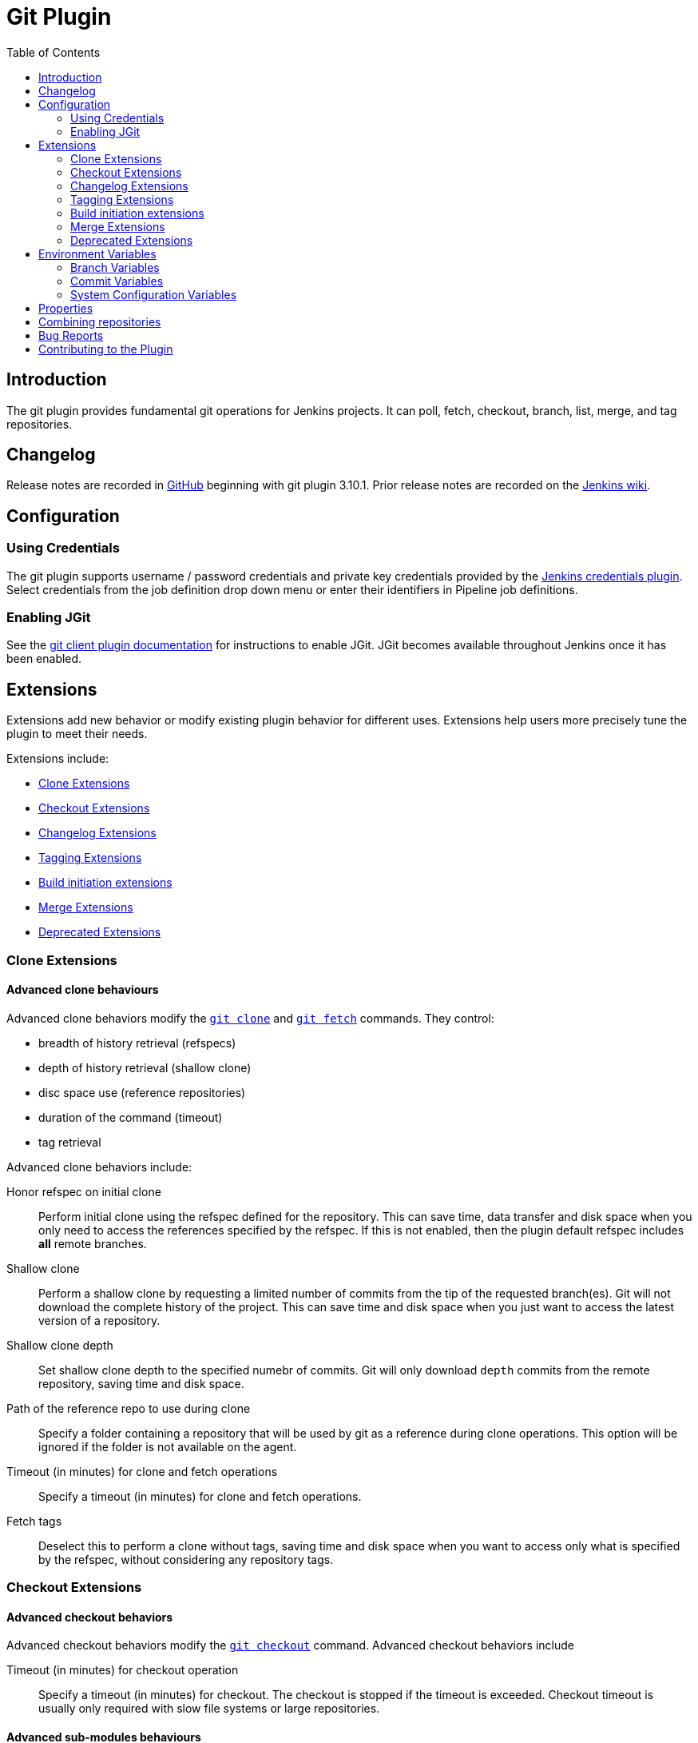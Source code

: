 [[git-plugin]]
= Git Plugin
:toc: right

[[introduction]]
== Introduction

The git plugin provides fundamental git operations for Jenkins projects.
It can poll, fetch, checkout, branch, list, merge, and tag repositories.

[[changelog]]
== Changelog

Release notes are recorded in
https://github.com/jenkinsci/git-plugin/releases[GitHub] beginning with
git plugin 3.10.1. Prior release notes are recorded on the
https://wiki.jenkins.io/display/JENKINS/Git+Plugin#GitPlugin-ChangeLog-MovedtoGitHub[Jenkins
wiki].

[[configuration]]
== Configuration

[[using-credentials]]
=== Using Credentials

The git plugin supports username / password credentials and private key credentials provided by the
https://plugins.jenkins.io/credentials[Jenkins credentials plugin].
Select credentials from the job definition drop down menu or enter their identifiers in Pipeline job definitions.

[[enabling-jgit]]
=== Enabling JGit

See the https://plugins.jenkins.io/git-client[git client plugin documentation] for instructions to enable JGit.
JGit becomes available throughout Jenkins once it has been enabled.

[[extensions]]
== Extensions

Extensions add new behavior or modify existing plugin behavior for different uses.
Extensions help users more precisely tune the plugin to meet their needs.

Extensions include:

- <<clone-extensions>>
- <<checkout-extensions>>
- <<changelog-extensions>>
- <<tagging-extensions>>
- <<build-initiation-extensions>>
- <<merge-extensions>>
- <<deprecated-extensions>>

[[clone-extensions]]
=== Clone Extensions

[[advanced-clone-behaviours]]
==== Advanced clone behaviours

Advanced clone behaviors modify the `link:https://git-scm.com/docs/git-clone[git clone]` and `link:https://git-scm.com/docs/git-fetch[git fetch]` commands.
They control:

* breadth of history retrieval (refspecs)
* depth of history retrieval (shallow clone)
* disc space use (reference repositories)
* duration of the command (timeout)
* tag retrieval

Advanced clone behaviors include:

Honor refspec on initial clone::

  Perform initial clone using the refspec defined for the repository.
  This can save time, data transfer and disk space when you only need to access the references specified by the refspec.
  If this is not enabled, then the plugin default refspec includes **all** remote branches.

Shallow clone::

  Perform a shallow clone by requesting a limited number of commits from the tip of the requested branch(es).
  Git will not download the complete history of the project.
  This can save time and disk space when you just want to access the latest version of a repository.

Shallow clone depth::

  Set shallow clone depth to the specified numebr of commits.
  Git will only download `depth` commits from the remote repository, saving time and disk space.

Path of the reference repo to use during clone::

  Specify a folder containing a repository that will be used by git as a reference during clone operations.
  This option will be ignored if the folder is not available on the agent.

Timeout (in minutes) for clone and fetch operations::

  Specify a timeout (in minutes) for clone and fetch operations.

Fetch tags::

  Deselect this to perform a clone without tags, saving time and disk space when you want to access only what is specified by the refspec, without considering any repository tags.

[[checkout-extensions]]
=== Checkout Extensions

[[advanced-checkout-behaviors]]
==== Advanced checkout behaviors

Advanced checkout behaviors modify the `link:https://git-scm.com/docs/git-checkout[git checkout]` command.
Advanced checkout behaviors include

Timeout (in minutes) for checkout operation::

  Specify a timeout (in minutes) for checkout.
  The checkout is stopped if the timeout is exceeded.
  Checkout timeout is usually only required with slow file systems or large repositories.

[[advanced-sub-modules-behaviours]]
==== Advanced sub-modules behaviours

Advanced sub-modules behaviors modify the `link:https://git-scm.com/docs/git-submodule[git submodule]` commands.
They control:

* depth of history retrieval (shallow clone)
* disc space use (reference repositories)
* credential use
* duration of the command (timeout)
* concurrent threads used to fetch submodules

Advanced sub-modules include:

Disable submodules processing::

  Ignore submodules in the repository.

Recursively update submodules::

  Retrieve all submodules recursively. Without this option, submodules
  which contain other submodules will ignore the contained submodules.

Update tracking submodules to tip of branch::

  Retrieve the tip of the configured branch in .gitmodules.

Use credentials from default remote of parent repository::

  Use credentials from the default remote of the parent project. Submodule
  updates do not use credentials by default. Enabling this extension will
  provide the parent repository credentials to each of the submodule
  repositories. Submodule credentials require that the submodule
  repository must accept the same credentials as the parent project. If
  the parent project is cloned with https, then the authenticated
  submodule references must use https as well. If the parent project is
  cloned with ssh, then the authenticated submodule references must use
  ssh as well.

Shallow clone::

  Perform shallow clone of submodules. Git will not download the complete
  history of the project, saving time and disk space.

Shallow clone depth::

  Set shallow clone depth for submodules. Git will only download recent
  history of the project, saving time and disk space.

Path of the reference repo to use during submodule update::

  Folder containing a repository that will be used by git as a reference
  during submodule clone operations. This option will be ignored if the
  folder is not available on the agent running the build. A reference
  repository may contain multiple subprojects. See the combining
  repositories section for more details.

Timeout (in minutes) for submodule operations::

  Specify a timeout (in minutes) for submodules operations. This option
  overrides the default timeout.

Number of threads to use when updating submodules::

  Number of parallel processes to be used when updating submodules.
  Default is to use a single thread for submodule updates

[[checkout-to-a-sub-directory]]
==== Checkout to a sub-directory

Checkout to a subdirectory of the workspace instead of using the workspace root.

This extension should **not** be used in Jenkins Pipeline (either declarative or scripted).
Jenkins Pipeline already provides standard techniques for checkout to a subdirectory.
Use `ws` and `dir` in Jenkins Pipeline rather than this extension.

Local subdirectory for repo::

  Name of the local directory (relative to the workspace root) for the git repository checkout.
  If left empty, the workspace root itself will be used.

[[checkout-to-specific-local-branch]]
==== Checkout to specific local branch

Branch name::

  If given, checkout the revision to build as HEAD on the named branch.
  If value is an empty string or "**", then the branch name is computed from the remote branch without the origin.
  In that case, a remote branch 'origin/master' will be checked out to a local branch named 'master', and a remote branch 'origin/develop/new-feature' will be checked out to a local branch named 'develop/newfeature'.

[[wipe-out-repository-and-force-clone]]
==== Wipe out repository and force clone

Delete the contents of the workspace before build and before checkout.
Deletes the git repository inside the workspace and will force a full clone.

[[clean-after-checkout]]
==== Clean after checkout

Clean the workspace *after* every checkout by deleting all untracked files and directories, including those which are specified in `.gitignore`.
Resets all tracked files to their versioned state.
Ensures that the workspace is in the same state as if clone and checkout were performed in a new workspace.
Reduces the risk that current build will be affected by files generated by prior builds.
Does not remove files outside the workspace (like temporary files or cache files).
Does not remove files in the `.git` repository of the workspace.

[[clean-before-checkout]]
==== Clean before checkout

Clean the workspace *before* every checkout by deleting all untracked
files and directories, including those which are specified in
.gitignore. Resets all tracked files to their versioned state. Ensures
that the workspace is in the same state as if cloned and checkout were
performed in a new workspace. Reduces the risk that current build will
be affected by files generated by prior builds. Does not remove files
outside the workspace (like temporary files or cache files). Does not
remove files in the `.git` repository of the workspace.

[[git-lfs-pull-after-checkout]]
==== Git LFS pull after checkout

Enable https://git-lfs.github.com/[git large file support] for the
workspace by pulling large files after the checkout completes. Requires
that the master and each agent performing an LFS checkout have installed
the `git lfs` command.

[[changelog-extensions]]
=== Changelog Extensions

The plugin can calculate the source code differences between two builds.
Changelog extensions adapt the changelog calculations for different cases.

[[calculate-changelog-against-a-specific-branch]]
==== Calculate changelog against a specific branch

'Calculate changelog against a specific branch' uses the specified branch to compute the changelog instead of computing it based on the previous build.
This extension can be useful for computing changes related to a known base branch, especially in environments which do not have the concept of a "pull request".

Name of repository::

  Name of the repository, such as 'origin', that contains the branch.

Name of branch::

  Name of the branch used for the changelog calculation within the named repository.

[[use-commit-author-in-changelog]]
==== Use commit author in changelog

The default behavior is to use the Git commit's "Committer" value in
build changesets. If this option is selected, the git commit's "Author"
value is used instead.

[[tagging-extensions]]
=== Tagging Extensions

[[create-a-tag-for-every-build]]
==== Create a tag for every build

Create a tag in the workspace for every build to unambiguously mark the commit that was built.
You can combine this with Git publisher to push the tags to the remote repository.

[[build-initiation-extensions]]
=== Build initiation extensions

The git plugin can start builds based on many different conditions.

[[dont-trigger-a-build-on-commit-notifications]]
==== Don't trigger a build on commit notifications

If checked, this repository will be ignored when the notifyCommit URL is
accessed regardless of if the repository matches or not.

[[force-polling-using-workspace]]
==== Force polling using workspace

The git plugin polls remotely using `ls-remote` when configured with a
single branch (no wildcards!). When this extension is enabled, the
polling is performed from a cloned copy of the workspace instead of
using `ls-remote`.

If this option is selected, polling will use a workspace instead of
using `ls-remote`.

[[merge-extensions]]
=== Merge Extensions

[[merge-before-build]]
==== Merge before build

These options allow you to perform a merge to a particular branch before
building. For example, you could specify an integration branch to be
built, and to merge to master. In this scenario, on every change of
integration, Jenkins will perform a merge with the master branch, and
try to perform a build if the merge is successful. It then may push the
merge back to the remote repository if the Git Push post-build action is
selected.

Name of repository::

  Name of the repository, such as origin, that contains the branch. If
  left blank, it'll default to the name of the first repository
  configured.

Branch to merge to::

  The name of the branch within the named repository to merge to, such as
  master.

Merge strategy::

  Merge strategy selection. Choices include:

* default
* resolve
* recursive
* octopus
* ours
* subtree
* recursive_theirs

Fast-forward mode::

* `--ff`: fast-forward which gracefully falls back to a merge commit when required
* `-ff-only`: fast-forward without any fallback
* `--no-ff`: merge commit always, even if a ast-forwardwould have been allowed

[[custom-user-name-e-mail-address]]
==== Custom user name/e-mail address

user.name::

  Defines the user name value which git will assign to new commits made in
  the workspace. If given, git config user.name [this] is called before
  builds. This overrides values from the global settings.

user.email::

  Defines the user email value which git will assign to new commits made
  in the workspace. If given, git config user.email [this] is called
  before builds. This overrides whatever is in the global settings.
[[polling-ignores-commits-from-certain-users]]
==== Polling ignores commits from certain users

These options allow you to perform a merge to a particular branch before building.
For example, you could specify an integration branch to be built, and to merge to master.
In this scenario, on every change of integration, Jenkins will perform a merge with the master branch, and try to perform a build if the merge is successful.
It then may push the merge back to the remote repository if the Git Push post-build action is selected.

Excluded Users::

  If set and Jenkins is configured to poll for changes, Jenkins will ignore any revisions committed by users in this list when determining if a build should be triggered.
  This can be used to exclude commits done by the build itself from triggering another build, assuming the build server commits the change with a distinct SCM user.
  Using this behaviour prevents the faster `git ls-remote` polling mechanism.
  It forces polling to require a workspace, as if you had selected the xxxx Force polling using workspace extension.

  Each exclusion uses literal pattern matching, and must be separated by a new line.

[[polling-ignores-commits-in-certain-paths]]
==== Polling ignores commits in certain paths

If set and Jenkins is configured to poll for changes, Jenkins will pay
attention to included and/or excluded files and/or folders when
determining if a build needs to be triggered.

Using this behaviour will preclude the faster remote polling mechanism,
forcing polling to require a workspace thus sometimes triggering
unwanted builds, as if you had selected the Force polling using
workspace extension as well. This can be used to exclude commits done by
the build itself from triggering another build, assuming the build
server commits the change with a distinct SCM user. Using this behaviour
will preclude the faster git ls-remote polling mechanism, forcing
polling to require a workspace, as if you had selected the Force polling
using workspace extension as well.

Included Regions::

  Each inclusion uses java regular expression pattern matching, and must be separated by a new line.
  An empty list implies that everything is included.

Excluded Regions::

  Each exclusion uses java regular expression pattern matching, and must be separated by a new line.
  An empty list excludes nothing.

[[polling-ignores-commits-with-certain-messages]]
==== Polling ignores commits with certain messages

Excluded Messages::

  If set and Jenkins is set to poll for changes, Jenkins will ignore any revisions committed with message matched to pattern when determining if a build needs to be triggered.
  This can be used to exclude commits done by the build itself from triggering another build, assuming the build server commits the change with a distinct message.

  Exclusion uses pattern matching.

  You can create more complex patterns using embedded flag expressions.

  [source,regex]
  (?s).__FOO.__

  This example will search FOO message in all comment lines.

[[prune-stale-remote-tracking-branches]]
==== Prune stale remote tracking branches

Runs `git remote prune` for each remote to prune obsolete local
branches.

[[sparse-checkout-paths]]
==== Sparse Checkout paths

Specify the paths that you'd like to sparse checkout. This may be used
for saving space (Think about a reference repository). Be sure to use a
recent version of Git, at least above 1.7.10.

Multiple sparse checkout path values can be added to a single job.

Path

File or directory to be included in the checkout

[[strategy-for-choosing-what-to-build]]
==== Strategy for choosing what to build

When you are interested in using a job to build multiple branches, you
can choose how Jenkins chooses the branches to build and the order they
should be built.

This extension point in Jenkins is used by many other plugins to control
the job as it builds specific commits. When you activate those plugins,
you may see them installing a custom build strategy.

Ancestry::

Maximum Age of Commit::

  The maximum age of a commit (in days) for it to be built.
  This uses the GIT_COMMITTER_DATE, not GIT_AUTHOR_DATE

Commit in Ancestry::

  If an ancestor commit (sha1) is provided, only branches with this commit in their history will be built.

Default::

  Build all the branches that match the branch namne pattern.

Inverse::

  Build all branches except for those which match the branch specifiers configure above.
  This is useful, for example, when you have jobs building your master and various release branches and you want a second job which builds all new feature branches.
  For example, branches which do not match these patterns without redundantly building master and the release branches again each time they change.

[[deprecated-extensions]]
=== Deprecated Extensions

[[custom-scm-name---deprecated]]
==== Custom SCM name - *Deprecated*

Unique name for this SCM. Was needed when using Git within the Multi SCM
plugin. Pipeline is the robust and feature-rich way to checkout from
multiple repositories in a single job.

[[environment-variables]]
== Environment Variables

The git plugin assigns values to environment variables in several contexts.
Environment variables are assigned in Freestyle, Pipeline, Multibranch Pipeline, and Organization Folder projects.

=== Branch Variables

GIT_BRANCH:: Name of branch being built including remote name, as in `origin/master`
GIT_LOCAL_BRANCH:: Name of branch being built without remote name, as in `master`

=== Commit Variables

GIT_COMMIT:: SHA1 of the commit used in this build
GIT_PREVIOUS_COMMIT:: SHA1 of the commit used in the preceding build of this project
GIT_PREVIOUS_SUCCESSFUL_COMMIT:: SHA1 of the commit used in the most recent successful build of this project

=== System Configuration Variables

GIT_URL:: Remote URL of the first git repository in this workspace
GIT_URL_n:: Remote URL of the additional git repositories in this workspace (if any)
GIT_AUTHOR_EMAIL:: Author e-mail address that will be used for **new commits in this workspace**
GIT_AUTHOR_NAME:: Author name that will be used for **new commits in this workspace**
GIT_COMMITTER_EMAIL:: Committer e-mail address that will be used for **new commits in this workspace***
GIT_COMMITTER_NAME:: Committer name that will be used for **new commits in this workspace**

[[properties]]
== Properties

Some git plugin settings can only be controlled from command line
properties set at Jenkins startup.

Default timeout

The default initial git timeout value can be overridden through the
property org.jenkinsci.plugins.gitclient.Git.timeOut (see JENKINS-11286)
). The property should be set on both master and agent to have effect
(see JENKINS-22547).

[[combining-repositories]]
== Combining repositories

A single reference repository may contain commits from multiple
repositories. For example, if a repository named `parent` includes
references to submodules `child-1` and `child-2`, a reference repository
could be created to cache commits from all three repositories using the
commands:

....
$ mkdir multirepository-cache.git
$ cd  multirepository-cache.git
$ git init --bare
$ git remote add parent https://github.com/jenkinsci/git-plugin
$ git remote add child-1 https://github.com/jenkinsci/git-client-plugin
$ git remote add child-2 https://github.com/jenkinsci/platformlabeler-plugin
$ git fetch --all
....

Those commands will create a single bare repository which includes the
current commits from all three repositories. If that reference
repository is used in the advanced clone options
link:#clone-reference-repository-path[clone reference repository], it
will reduce data transfer and disc use for the parent repository. If
that reference repository is used in the submodule options
link:#submodule-reference-repository-path[clone reference repository],
it will reduce data transfer and disc use for the submodule
repositories.

[[bug-reports]]
== Bug Reports

Report issues and enhancements in the
https://issues.jenkins-ci.org[Jenkins issue tracker].

[[contributing-to-the-plugin]]
== Contributing to the Plugin

Refer to link:CONTRIBUTING.md[contributing to the plugin] for
contribution guidelines.
